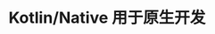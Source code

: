 #+TITLE: Kotlin/Native 用于原生开发
#+HTML_HEAD: <link rel="stylesheet" type="text/css" href="../css/main.css" />
#+HTML_LINK_UP: javascript.html
#+HTML_LINK_HOME: introduction.html
#+OPTIONS: num:nil timestamp:nil ^:nil
